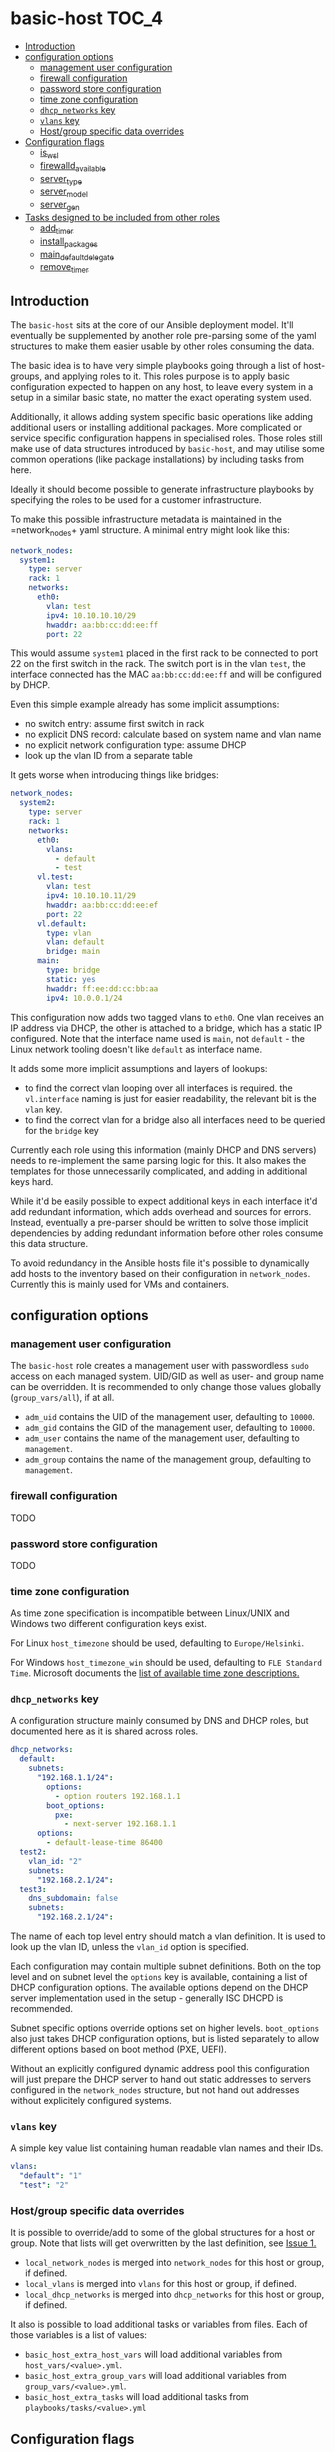 * basic-host                                                          :TOC_4:
  - [[#introduction][Introduction]]
  - [[#configuration-options][configuration options]]
    - [[#management-user-configuration][management user configuration]]
    - [[#firewall-configuration][firewall configuration]]
    - [[#password-store-configuration][password store configuration]]
    - [[#time-zone-configuration][time zone configuration]]
    - [[#dhcp_networks-key][=dhcp_networks= key]]
    - [[#vlans-key][=vlans= key]]
    - [[#hostgroup-specific-data-overrides][Host/group specific data overrides]]
  - [[#configuration-flags][Configuration flags]]
    - [[#is_wsl][is_wsl]]
    - [[#firewalld_available][firewalld_available]]
    - [[#server_type][server_type]]
    - [[#server_model][server_model]]
    - [[#server_gen][server_gen]]
  - [[#tasks-designed-to-be-included-from-other-roles][Tasks designed to be included from other roles]]
    - [[#add_timer][add_timer]]
    - [[#install_packages][install_packages]]
    - [[#main_default_delegate][main_default_delegate]]
    - [[#remove_timer][remove_timer]]

** Introduction

The =basic-host= sits at the core of our Ansible deployment model. It'll eventually be supplemented by another role pre-parsing some of the yaml structures to make them easier usable by other roles consuming the data.

The basic idea is to have very simple playbooks going through a list of host-groups, and applying roles to it. This roles purpose is to apply basic configuration expected to happen on any host, to leave every system in a setup in a similar basic state, no matter the exact operating system used.

Additionally, it allows adding system specific basic operations like adding additional users or installing additional packages. More complicated or service specific configuration happens in specialised roles. Those roles still make use of data structures introduced by =basic-host=, and may utilise some common operations (like package installations) by including tasks from here.

Ideally it should become possible to generate infrastructure playbooks by specifying the roles to be used for a customer infrastructure.

To make this possible infrastructure metadata is maintained in the =network_nodes+ yaml structure. A minimal entry might look like this:

#+BEGIN_SRC yaml
network_nodes:
  system1:
    type: server
    rack: 1
    networks:
      eth0:
        vlan: test
        ipv4: 10.10.10.10/29
        hwaddr: aa:bb:cc:dd:ee:ff
        port: 22
#+END_SRC

This would assume =system1= placed in the first rack to be connected to port 22 on the first switch in the rack. The switch port is in the vlan =test=, the interface connected has the MAC =aa:bb:cc:dd:ee:ff= and will be configured by DHCP.

Even this simple example already has some implicit assumptions:

- no switch entry: assume first switch in rack
- no explicit DNS record: calculate based on system name and vlan name
- no explicit network configuration type: assume DHCP
- look up the vlan ID from a separate table

It gets worse when introducing things like bridges:

#+BEGIN_SRC yaml
network_nodes:
  system2:
    type: server
    rack: 1
    networks:
      eth0:
        vlans:
          - default
          - test
      vl.test:
        vlan: test
        ipv4: 10.10.10.11/29
        hwaddr: aa:bb:cc:dd:ee:ef
        port: 22
      vl.default:
        type: vlan
        vlan: default
        bridge: main
      main:
        type: bridge
        static: yes
        hwaddr: ff:ee:dd:cc:bb:aa
        ipv4: 10.0.0.1/24
#+END_SRC

This configuration now adds two tagged vlans to =eth0=. One vlan receives an IP address via DHCP, the other is attached to a bridge, which has a static IP configured. Note that the interface name used is =main=, not =default= - the Linux network tooling doesn't like =default= as interface name.

It adds some more implicit assumptions and layers of lookups:

- to find the correct vlan looping over all interfaces is required. the =vl.interface= naming is just for easier readability, the relevant bit is the =vlan= key.
- to find the correct vlan for a bridge also all interfaces need to be queried for the =bridge= key

Currently each role using this information (mainly DHCP and DNS servers) needs to re-implement the same parsing logic for this. It also makes the templates for those unnecessarily complicated, and adding in additional keys hard.

While it'd be easily possible to expect additional keys in each interface it'd add redundant information, which adds overhead and sources for errors. Instead, eventually a pre-parser should be written to solve those implicit dependencies by adding redundant information before other roles consume this data structure.

To avoid redundancy in the Ansible hosts file it's possible to dynamically add hosts to the inventory based on their configuration in =network_nodes=. Currently this is mainly used for VMs and containers.

** configuration options
*** management user configuration
The =basic-host= role creates a management user with passwordless =sudo= access on each managed system. UID/GID as well as user- and group name can be overridden. It is recommended to only change those values globally (=group_vars/all=), if at all.

- =adm_uid= contains the UID of the management user, defaulting to =10000=.
- =adm_gid= contains the GID of the management user, defaulting to =10000=.
- =adm_user= contains the name of the management user, defaulting to =management=.
- =adm_group= contains the name of the management group, defaulting to =management=.
*** firewall configuration
TODO
*** password store configuration
TODO

*** time zone configuration
As time zone specification is incompatible between Linux/UNIX and Windows two different configuration keys exist.

For Linux =host_timezone= should be used, defaulting to =Europe/Helsinki=.

For Windows =host_timezone_win= should be used, defaulting to =FLE Standard Time=. Microsoft documents the [[https://docs.microsoft.com/en-us/previous-versions/windows/embedded/ms912391(v=winembedded.11)?redirectedfrom=MSDN][list of available time zone descriptions.]]
*** =dhcp_networks= key
A configuration structure mainly consumed by DNS and DHCP roles, but documented here as it is shared across roles.

#+BEGIN_SRC yaml
dhcp_networks:
  default:
    subnets:
      "192.168.1.1/24":
        options:
          - option routers 192.168.1.1
        boot_options:
          pxe:
            - next-server 192.168.1.1
      options:
        - default-lease-time 86400
  test2:
    vlan_id: "2"
    subnets:
      "192.168.2.1/24":
  test3:
    dns_subdomain: false
    subnets:
      "192.168.2.1/24":
#+END_SRC

The name of each top level entry should match a vlan definition. It is used to look up the vlan ID, unless the =vlan_id= option is specified.

Each configuration may contain multiple subnet definitions. Both on the top level and on subnet level the =options= key is available, containing a list of DHCP configuration options. The available options depend on the DHCP server implementation used in the setup - generally ISC DHCPD is recommended.

Subnet specific options override options set on higher levels. =boot_options= also just takes DHCP configuration options, but is listed separately to allow different options based on boot method (PXE, UEFI).

Without an explicitly configured dynamic address pool this configuration will just prepare the DHCP server to hand out static addresses to servers configured in the =network_nodes= structure, but not hand out addresses without explicitely configured systems.

*** =vlans= key
A simple key value list containing human readable vlan names and their IDs.

#+BEGIN_SRC yaml
vlans:
  "default": "1"
  "test": "2"
#+END_SRC

*** Host/group specific data overrides
It is possible to override/add to some of the global structures for a host or group. Note that lists will get overwritten by the last definition, see [[https://github.com/aardsoft/ansible-role-basic-host/issues/1][Issue 1.]]

- =local_network_nodes= is merged into =network_nodes= for this host or group, if defined.
- =local_vlans= is merged into =vlans= for this host or group, if defined.
- =local_dhcp_networks= is merged into =dhcp_networks= for this host or group, if defined.

It also is possible to load additional tasks or variables from files. Each of those variables is a list of values:

- =basic_host_extra_host_vars= will load additional variables from =host_vars/<value>.yml=.
- =basic_host_extra_group_vars= will load additional variables from =group_vars/<value>.yml=.
- =basic_host_extra_tasks= will load additional tasks from =playbooks/tasks/<value>.yml=

** Configuration flags
*** is_wsl
Set to =true= if running inside of WSL was detected. Default is =false=.

*** firewalld_available
Set to =true= if firewalld was detected as available and running. Default is =false=. Firewalld usage can be forced by setting =firewalld_required= to true.

*** server_type
This is undefined by default, and only configured on select servers:

- HP Proliant: =proliant=

*** server_model
This is undefined by default, and only defined if server_type is configured as well.

*** server_gen
This is undefined per default, and only defined if server_type is configured, and this particular server type has valid generations.

- HP: =gen9=, =gen10=
** Tasks designed to be included from other roles
TODO
*** add_timer
*** install_packages
*** main_default_delegate
*** remove_timer
